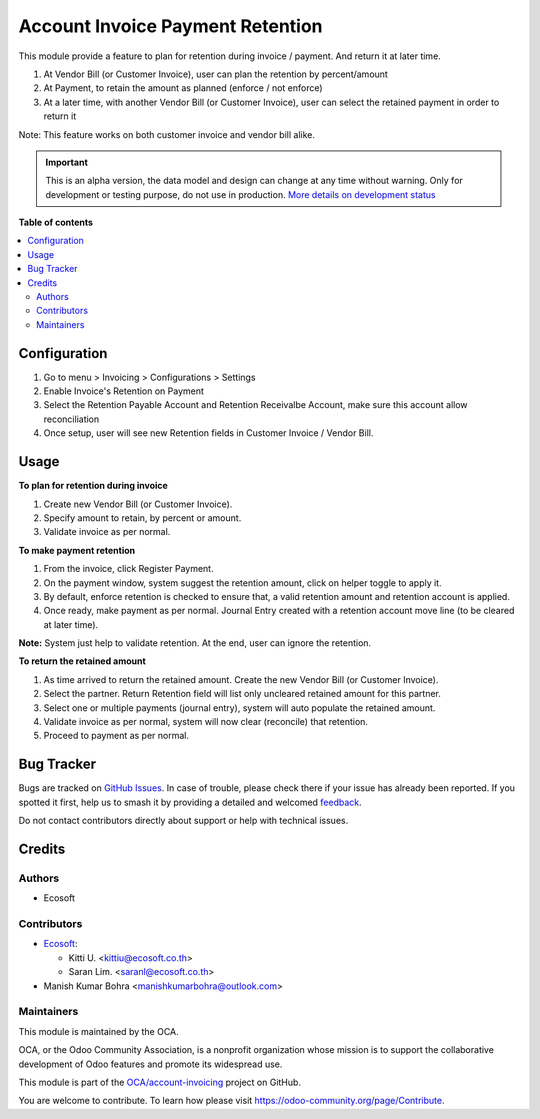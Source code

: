 =================================
Account Invoice Payment Retention
=================================

..
   !!!!!!!!!!!!!!!!!!!!!!!!!!!!!!!!!!!!!!!!!!!!!!!!!!!!
   !! This file is generated by oca-gen-addon-readme !!
   !! changes will be overwritten.                   !!
   !!!!!!!!!!!!!!!!!!!!!!!!!!!!!!!!!!!!!!!!!!!!!!!!!!!!
   !! source digest: sha256:3777e106c2b9db81bc85f12be1c15069f383283a5b4dccab992fdfa8b2bcfd4c
   !!!!!!!!!!!!!!!!!!!!!!!!!!!!!!!!!!!!!!!!!!!!!!!!!!!!

.. |badge1| image:: https://img.shields.io/badge/maturity-Alpha-red.png
    :target: https://odoo-community.org/page/development-status
    :alt: Alpha
.. |badge2| image:: https://img.shields.io/badge/licence-AGPL--3-blue.png
    :target: http://www.gnu.org/licenses/agpl-3.0-standalone.html
    :alt: License: AGPL-3
.. |badge3| image:: https://img.shields.io/badge/github-OCA%2Faccount--invoicing-lightgray.png?logo=github
    :target: https://github.com/OCA/account-invoicing/tree/17.0/account_invoice_payment_retention
    :alt: OCA/account-invoicing
.. |badge4| image:: https://img.shields.io/badge/weblate-Translate%20me-F47D42.png
    :target: https://translation.odoo-community.org/projects/account-invoicing-17-0/account-invoicing-17-0-account_invoice_payment_retention
    :alt: Translate me on Weblate
.. |badge5| image:: https://img.shields.io/badge/runboat-Try%20me-875A7B.png
    :target: https://runboat.odoo-community.org/builds?repo=OCA/account-invoicing&target_branch=17.0
    :alt: Try me on Runboat

|badge1| |badge2| |badge3| |badge4| |badge5|

This module provide a feature to plan for retention during invoice /
payment. And return it at later time.

1. At Vendor Bill (or Customer Invoice), user can plan the retention by
   percent/amount
2. At Payment, to retain the amount as planned (enforce / not enforce)
3. At a later time, with another Vendor Bill (or Customer Invoice), user
   can select the retained payment in order to return it

Note: This feature works on both customer invoice and vendor bill alike.

.. IMPORTANT::
   This is an alpha version, the data model and design can change at any time without warning.
   Only for development or testing purpose, do not use in production.
   `More details on development status <https://odoo-community.org/page/development-status>`_

**Table of contents**

.. contents::
   :local:

Configuration
=============

1. Go to menu > Invoicing > Configurations > Settings
2. Enable Invoice's Retention on Payment
3. Select the Retention Payable Account and Retention Receivalbe
   Account, make sure this account allow reconciliation
4. Once setup, user will see new Retention fields in Customer Invoice /
   Vendor Bill.

Usage
=====

**To plan for retention during invoice**

1. Create new Vendor Bill (or Customer Invoice).
2. Specify amount to retain, by percent or amount.
3. Validate invoice as per normal.

**To make payment retention**

1. From the invoice, click Register Payment.
2. On the payment window, system suggest the retention amount, click on
   helper toggle to apply it.
3. By default, enforce retention is checked to ensure that, a valid
   retention amount and retention account is applied.
4. Once ready, make payment as per normal. Journal Entry created with a
   retention account move line (to be cleared at later time).

**Note:** System just help to validate retention. At the end, user can
ignore the retention.

**To return the retained amount**

1. As time arrived to return the retained amount. Create the new Vendor
   Bill (or Customer Invoice).
2. Select the partner. Return Retention field will list only uncleared
   retained amount for this partner.
3. Select one or multiple payments (journal entry), system will auto
   populate the retained amount.
4. Validate invoice as per normal, system will now clear (reconcile)
   that retention.
5. Proceed to payment as per normal.

Bug Tracker
===========

Bugs are tracked on `GitHub Issues <https://github.com/OCA/account-invoicing/issues>`_.
In case of trouble, please check there if your issue has already been reported.
If you spotted it first, help us to smash it by providing a detailed and welcomed
`feedback <https://github.com/OCA/account-invoicing/issues/new?body=module:%20account_invoice_payment_retention%0Aversion:%2017.0%0A%0A**Steps%20to%20reproduce**%0A-%20...%0A%0A**Current%20behavior**%0A%0A**Expected%20behavior**>`_.

Do not contact contributors directly about support or help with technical issues.

Credits
=======

Authors
-------

* Ecosoft

Contributors
------------

-  `Ecosoft <http://ecosoft.co.th>`__:

   -  Kitti U. <kittiu@ecosoft.co.th>
   -  Saran Lim. <saranl@ecosoft.co.th>
- Manish Kumar Bohra <manishkumarbohra@outlook.com>

Maintainers
-----------

This module is maintained by the OCA.

.. image:: https://odoo-community.org/logo.png
   :alt: Odoo Community Association
   :target: https://odoo-community.org

OCA, or the Odoo Community Association, is a nonprofit organization whose
mission is to support the collaborative development of Odoo features and
promote its widespread use.

This module is part of the `OCA/account-invoicing <https://github.com/OCA/account-invoicing/tree/17.0/account_invoice_payment_retention>`_ project on GitHub.

You are welcome to contribute. To learn how please visit https://odoo-community.org/page/Contribute.
